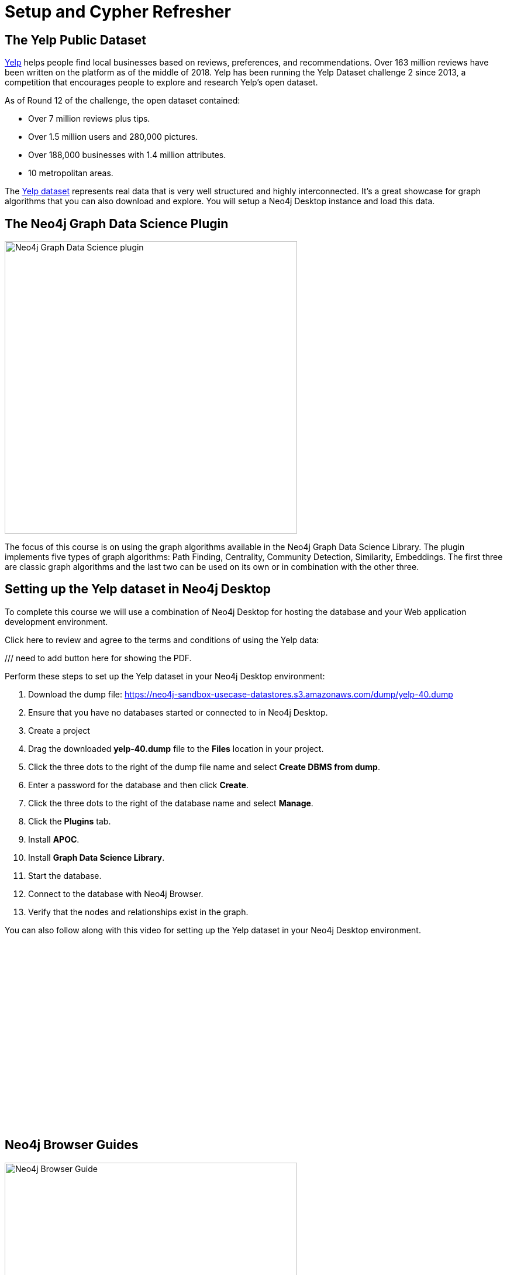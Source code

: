 = Setup and Cypher Refresher
:slug: 01-gdsaa-setup-and-cypher-refresher
:imagesdir: ../images
:module-next-title: Category Hierarchy
:page-slug: {slug}
:page-layout: training
:page-quiz:
:uri-yelp-dataset-agreement-pdf: https://s3-media3.fl.yelpcdn.com/assets/srv0/engineering_pages/bea5c1e92bf3/assets/vendor/yelp-dataset-agreement.pdf
:page-module-duration-minutes: 30


== The Yelp Public Dataset

https://www.yelp.com/[Yelp^] helps people find local businesses based on reviews, preferences, and recommendations.
Over 163 million reviews have been written on the platform as of the middle of 2018.
Yelp has been running the Yelp Dataset challenge 2 since 2013, a competition that encourages people to explore and research Yelp’s open dataset.

As of Round 12 of the challenge, the open dataset contained:

* Over 7 million reviews plus tips.
* Over 1.5 million users and 280,000 pictures.
* Over 188,000 businesses with 1.4 million attributes.
* 10 metropolitan areas.

The https://www.yelp.com/dataset[Yelp dataset^] represents real data that is very well structured and highly interconnected.
It’s a great showcase for graph algorithms that you can also download and explore. You will setup a Neo4j Desktop instance and load this data.

== The Neo4j Graph Data Science Plugin

[.is-half.left-column]
--
image::gdsplugin.png[Neo4j Graph Data Science plugin,width=500,align=center]
--

[.is-half.right-column]
--
The focus of this course is on using the graph algorithms available in the Neo4j Graph Data Science Library. The plugin implements five types of graph algorithms: Path Finding, Centrality, Community Detection, Similarity, Embeddings. The first three are classic graph algorithms and the last two can be used on its own or in combination with the other three.
--

== Setting up the Yelp dataset in Neo4j Desktop

To complete this course we will use a combination of Neo4j Desktop for hosting the database and your Web application development environment.

Click here to review and agree to the terms and conditions of using the Yelp data:

/// need to add button here for showing the PDF.

Perform these steps to set up the Yelp dataset in your Neo4j Desktop environment:

. Download the dump file: https://neo4j-sandbox-usecase-datastores.s3.amazonaws.com/dump/yelp-40.dump
. Ensure that you have no databases started or connected to in Neo4j Desktop.
. Create a project
. Drag the downloaded *yelp-40.dump* file to the *Files* location in your project.
. Click the three dots to the right of the dump file name and select *Create DBMS from dump*.
. Enter a password for the database and then click *Create*.
. Click the three dots to the right of the database name and select *Manage*.
. Click the *Plugins* tab.
. Install *APOC*.
. Install *Graph Data Science Library*.
. Start the database.
. Connect to the database with Neo4j Browser.
. Verify that the nodes and relationships exist in the graph.

You can also follow along with this video for setting up the Yelp dataset in your Neo4j Desktop environment.

video::cYaK-X8KLQI[youtube,width=560,height=315]

== Neo4j Browser Guides

[.is-half.left-column]
--
image::browserguide2.png[Neo4j Browser Guide,width=500,align=center]
--

[.is-half.right-column]
--
Neo4j Browser Guides are documents that embed text, images, and Cypher queries inside Neo4j Browser in a carousel-like series of slides. We use Neo4j Browser Guides to show how to use graph algorithms in Cypher and Neo4j. Each module will have a browser guide to help "guide" you through the content.
--

You can access the guides for this course by running this command in Neo4j Browser.

[source,Cypher]
----
:play gds-applied-algos-exercises
----

== React Web Application

Since this an applied course, we want to see how to enhance features of an actual application.
You will use an existing React application for this part of the course. 
The application is available as a https://github.com/neo4j-graph-analytics/data-science-course-react-app[GitHub repository].

Perform these five steps to set up your development environment:

. Clone the github repository by running `git clone https://github.com/neo4j-graph-analytics/data-science-course-react-app.git`.
. Run `npm install` inside the repository folder.
. Edit the *.env* file by replacing the default environment variables with the credentials for your Yelp Neo4j Desktop instance.
. Run `npm start` to start the application.

=== Building a business reviews application

You will build your own version of yelp.com using this data.
You will use graph algorithms to improve the quality of results in the application.

The rest of the course will follow this structure:

* Introduction to an algorithm.
* Learn how to execute the algorithm using Cypher in Neo4j Browser.
* Use the Cypher and updated graph to improve the React application.


== Exercise

By now, you should have all the tools up and running and talking to each other.

. In Neo4j Browser, complete the steps in the first Neo4j Browser Guide (:play gds-applied-algos-exercises), *Cypher Refresher*.
. In the React web application, confirm that you can now view data in the database by selecting a name in the drop-down (initially selected with Dolores). Data should be retrieved for each user.

The data for Dolores should look like the following:

image::reactapp1.png[,width=400,align=center]

====
.Useful Resources

* https://neo4j.com/docs/cypher-refcard/current/[Cypher Cheatsheet^]
====

[.quiz]
== Check your understanding
=== Question 1

[.statement]
Verify your React application is connected to Neo4j Desktop instance.
Which of the following users appear in the User Profile dropdown?

Select the correct answers.
[%interactive.answers]
- [ ] Bob Loblaw
- [ ] William
- [x] Dolores
- [x] PrincessCandyEmpire

=== Question 2

[.statement]
Using the Neo4j Browser for your Yelp Neo4j Desktop instance write a Cypher query to find all the businesses connected to the Category "Breweries". How many breweries are there in the dataset?

[.statement]
Select the correct answer.

[%interactive.answers]
- [ ] 10
- [x] 38
- [ ] 1142
- [ ] 27455

[.summary]
== Summary

You should now have:
[square]
* Created a Yelp Neo4j Desktop instance.
* Opened a Neo4j Browser for the Yelp database.
* Completed the Cypher Refresher section in the Neo4j Browser Guide.
* Downloaded and installed the React application.
* Connected your React application to your Neo4j Desktop instance.
